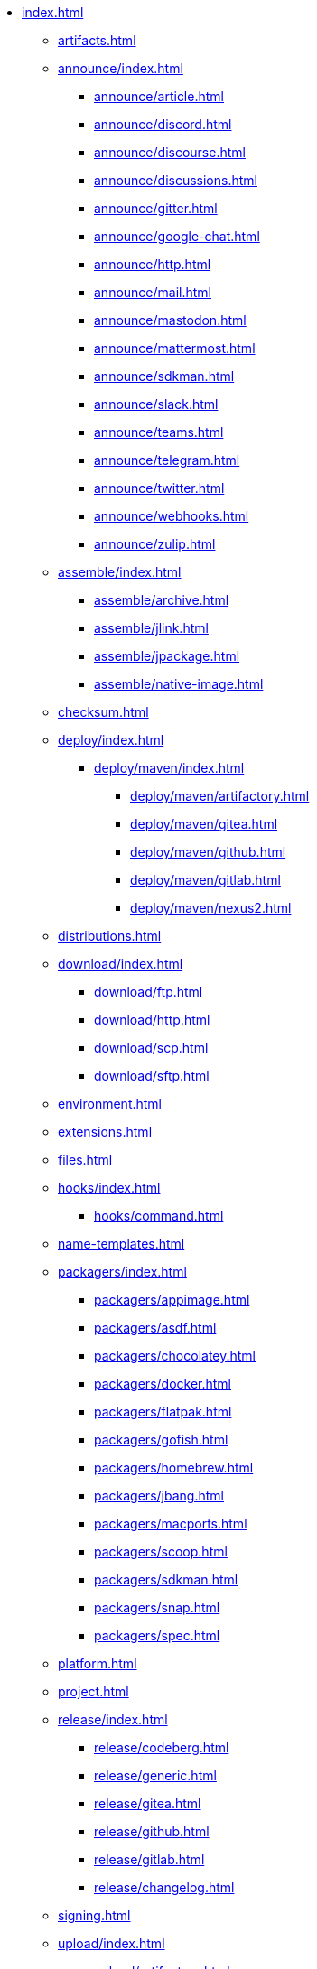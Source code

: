 * xref:index.adoc[]
** xref:artifacts.adoc[]
** xref:announce/index.adoc[]
*** xref:announce/article.adoc[]
*** xref:announce/discord.adoc[]
*** xref:announce/discourse.adoc[]
*** xref:announce/discussions.adoc[]
*** xref:announce/gitter.adoc[]
*** xref:announce/google-chat.adoc[]
*** xref:announce/http.adoc[]
*** xref:announce/mail.adoc[]
*** xref:announce/mastodon.adoc[]
*** xref:announce/mattermost.adoc[]
*** xref:announce/sdkman.adoc[]
*** xref:announce/slack.adoc[]
*** xref:announce/teams.adoc[]
*** xref:announce/telegram.adoc[]
*** xref:announce/twitter.adoc[]
*** xref:announce/webhooks.adoc[]
*** xref:announce/zulip.adoc[]
** xref:assemble/index.adoc[]
*** xref:assemble/archive.adoc[]
*** xref:assemble/jlink.adoc[]
*** xref:assemble/jpackage.adoc[]
*** xref:assemble/native-image.adoc[]
** xref:checksum.adoc[]
** xref:deploy/index.adoc[]
*** xref:deploy/maven/index.adoc[]
**** xref:deploy/maven/artifactory.adoc[]
**** xref:deploy/maven/gitea.adoc[]
**** xref:deploy/maven/github.adoc[]
**** xref:deploy/maven/gitlab.adoc[]
**** xref:deploy/maven/nexus2.adoc[]
** xref:distributions.adoc[]
** xref:download/index.adoc[]
*** xref:download/ftp.adoc[]
*** xref:download/http.adoc[]
*** xref:download/scp.adoc[]
*** xref:download/sftp.adoc[]
** xref:environment.adoc[]
** xref:extensions.adoc[]
** xref:files.adoc[]
** xref:hooks/index.adoc[]
*** xref:hooks/command.adoc[]
** xref:name-templates.adoc[]
** xref:packagers/index.adoc[]
*** xref:packagers/appimage.adoc[]
*** xref:packagers/asdf.adoc[]
*** xref:packagers/chocolatey.adoc[]
*** xref:packagers/docker.adoc[]
*** xref:packagers/flatpak.adoc[]
*** xref:packagers/gofish.adoc[]
*** xref:packagers/homebrew.adoc[]
*** xref:packagers/jbang.adoc[]
*** xref:packagers/macports.adoc[]
*** xref:packagers/scoop.adoc[]
*** xref:packagers/sdkman.adoc[]
*** xref:packagers/snap.adoc[]
*** xref:packagers/spec.adoc[]
** xref:platform.adoc[]
** xref:project.adoc[]
** xref:release/index.adoc[]
*** xref:release/codeberg.adoc[]
*** xref:release/generic.adoc[]
*** xref:release/gitea.adoc[]
*** xref:release/github.adoc[]
*** xref:release/gitlab.adoc[]
*** xref:release/changelog.adoc[]
** xref:signing.adoc[]
** xref:upload/index.adoc[]
*** xref:upload/artifactory.adoc[]
*** xref:upload/ftp.adoc[]
*** xref:upload/gitea.adoc[]
*** xref:upload/gitlab.adoc[]
*** xref:upload/http.adoc[]
*** xref:upload/s3.adoc[]
*** xref:upload/scp.adoc[]
*** xref:upload/sftp.adoc[]
